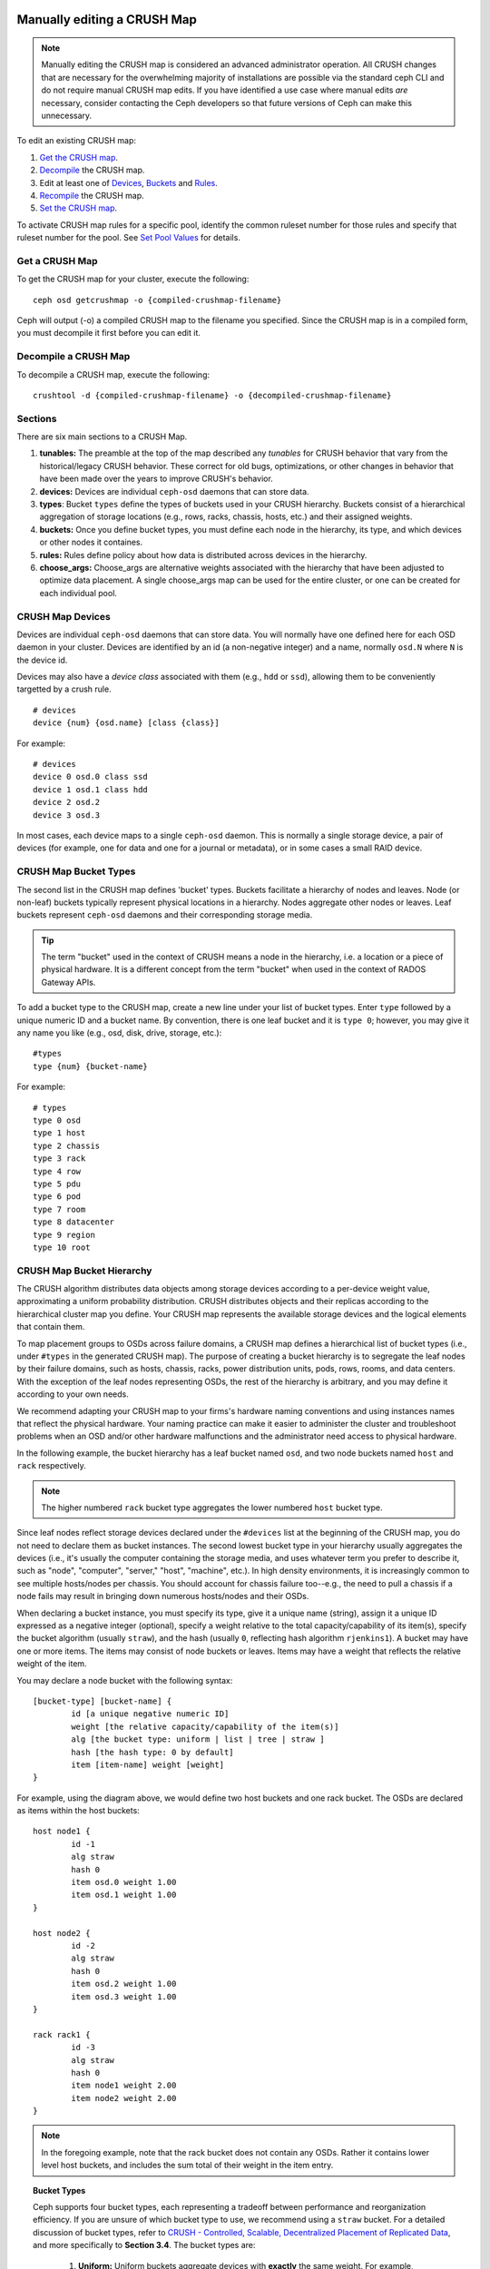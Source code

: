 Manually editing a CRUSH Map
============================

.. note:: Manually editing the CRUSH map is considered an advanced
	  administrator operation.  All CRUSH changes that are
	  necessary for the overwhelming majority of installations are
	  possible via the standard ceph CLI and do not require manual
	  CRUSH map edits.  If you have identified a use case where
	  manual edits *are* necessary, consider contacting the Ceph
	  developers so that future versions of Ceph can make this
	  unnecessary.

To edit an existing CRUSH map:

#. `Get the CRUSH map`_.
#. `Decompile`_ the CRUSH map.
#. Edit at least one of `Devices`_, `Buckets`_ and `Rules`_.
#. `Recompile`_ the CRUSH map.
#. `Set the CRUSH map`_.

To activate CRUSH map rules for a specific pool, identify the common ruleset
number for those rules and specify that ruleset number for the pool. See `Set
Pool Values`_ for details.

.. _Get the CRUSH map: #getcrushmap
.. _Decompile: #decompilecrushmap
.. _Devices: #crushmapdevices
.. _Buckets: #crushmapbuckets
.. _Rules: #crushmaprules
.. _Recompile: #compilecrushmap
.. _Set the CRUSH map: #setcrushmap
.. _Set Pool Values: ../pools#setpoolvalues

.. _getcrushmap:

Get a CRUSH Map
---------------

To get the CRUSH map for your cluster, execute the following::

	ceph osd getcrushmap -o {compiled-crushmap-filename}

Ceph will output (-o) a compiled CRUSH map to the filename you specified. Since
the CRUSH map is in a compiled form, you must decompile it first before you can
edit it.

.. _decompilecrushmap:

Decompile a CRUSH Map
---------------------

To decompile a CRUSH map, execute the following::

	crushtool -d {compiled-crushmap-filename} -o {decompiled-crushmap-filename}


Sections
--------

There are six main sections to a CRUSH Map.

#. **tunables:** The preamble at the top of the map described any *tunables*
   for CRUSH behavior that vary from the historical/legacy CRUSH behavior. These
   correct for old bugs, optimizations, or other changes in behavior that have
   been made over the years to improve CRUSH's behavior.

#. **devices:** Devices are individual ``ceph-osd`` daemons that can
   store data.

#. **types**: Bucket ``types`` define the types of buckets used in
   your CRUSH hierarchy. Buckets consist of a hierarchical aggregation
   of storage locations (e.g., rows, racks, chassis, hosts, etc.) and
   their assigned weights.

#. **buckets:** Once you define bucket types, you must define each node
   in the hierarchy, its type, and which devices or other nodes it
   containes.

#. **rules:** Rules define policy about how data is distributed across
   devices in the hierarchy.

#. **choose_args:** Choose_args are alternative weights associated with
   the hierarchy that have been adjusted to optimize data placement.  A single
   choose_args map can be used for the entire cluster, or one can be
   created for each individual pool.


.. _crushmapdevices:

CRUSH Map Devices
-----------------

Devices are individual ``ceph-osd`` daemons that can store data.  You
will normally have one defined here for each OSD daemon in your
cluster.  Devices are identified by an id (a non-negative integer) and
a name, normally ``osd.N`` where ``N`` is the device id.

Devices may also have a *device class* associated with them (e.g.,
``hdd`` or ``ssd``), allowing them to be conveniently targetted by a
crush rule.

::

	# devices
	device {num} {osd.name} [class {class}]

For example::

	# devices
	device 0 osd.0 class ssd
	device 1 osd.1 class hdd
	device 2 osd.2
	device 3 osd.3

In most cases, each device maps to a single ``ceph-osd`` daemon.  This
is normally a single storage device, a pair of devices (for example,
one for data and one for a journal or metadata), or in some cases a
small RAID device.





CRUSH Map Bucket Types
----------------------

The second list in the CRUSH map defines 'bucket' types. Buckets facilitate
a hierarchy of nodes and leaves. Node (or non-leaf) buckets typically represent
physical locations in a hierarchy. Nodes aggregate other nodes or leaves.
Leaf buckets represent ``ceph-osd`` daemons and their corresponding storage
media.

.. tip:: The term "bucket" used in the context of CRUSH means a node in
   the hierarchy, i.e. a location or a piece of physical hardware. It
   is a different concept from the term "bucket" when used in the
   context of RADOS Gateway APIs.

To add a bucket type to the CRUSH map, create a new line under your list of
bucket types. Enter ``type`` followed by a unique numeric ID and a bucket name.
By convention, there is one leaf bucket and it is ``type 0``;  however, you may
give it any name you like (e.g., osd, disk, drive, storage, etc.)::

	#types
	type {num} {bucket-name}

For example::

	# types
	type 0 osd
	type 1 host
	type 2 chassis
	type 3 rack
	type 4 row
	type 5 pdu
	type 6 pod
	type 7 room
	type 8 datacenter
	type 9 region
	type 10 root



.. _crushmapbuckets:

CRUSH Map Bucket Hierarchy
--------------------------

The CRUSH algorithm distributes data objects among storage devices according
to a per-device weight value, approximating a uniform probability distribution.
CRUSH distributes objects and their replicas according to the hierarchical
cluster map you define. Your CRUSH map represents the available storage
devices and the logical elements that contain them.

To map placement groups to OSDs across failure domains, a CRUSH map defines a
hierarchical list of bucket types (i.e., under ``#types`` in the generated CRUSH
map). The purpose of creating a bucket hierarchy is to segregate the
leaf nodes by their failure domains, such as hosts, chassis, racks, power
distribution units, pods, rows, rooms, and data centers. With the exception of
the leaf nodes representing OSDs, the rest of the hierarchy is arbitrary, and
you may define it according to your own needs.

We recommend adapting your CRUSH map to your firms's hardware naming conventions
and using instances names that reflect the physical hardware. Your naming
practice can make it easier to administer the cluster and troubleshoot
problems when an OSD and/or other hardware malfunctions and the administrator
need access to physical hardware.

In the following example, the bucket hierarchy has a leaf bucket named ``osd``,
and two node buckets named ``host`` and ``rack`` respectively.

.. ditaa::
                           +-----------+
                           | {o}rack   |
                           |   Bucket  |
                           +-----+-----+
                                 |
                 +---------------+---------------+
                 |                               |
           +-----+-----+                   +-----+-----+
           | {o}host   |                   | {o}host   |
           |   Bucket  |                   |   Bucket  |
           +-----+-----+                   +-----+-----+
                 |                               |
         +-------+-------+               +-------+-------+
         |               |               |               |
   +-----+-----+   +-----+-----+   +-----+-----+   +-----+-----+
   |    osd    |   |    osd    |   |    osd    |   |    osd    |
   |   Bucket  |   |   Bucket  |   |   Bucket  |   |   Bucket  |
   +-----------+   +-----------+   +-----------+   +-----------+

.. note:: The higher numbered ``rack`` bucket type aggregates the lower
   numbered ``host`` bucket type.

Since leaf nodes reflect storage devices declared under the ``#devices`` list
at the beginning of the CRUSH map, you do not need to declare them as bucket
instances. The second lowest bucket type in your hierarchy usually aggregates
the devices (i.e., it's usually the computer containing the storage media, and
uses whatever term you prefer to describe it, such as  "node", "computer",
"server," "host", "machine", etc.). In high density environments, it is
increasingly common to see multiple hosts/nodes per chassis. You should account
for chassis failure too--e.g., the need to pull a chassis if a node fails may
result in bringing down numerous hosts/nodes and their OSDs.

When declaring a bucket instance, you must specify its type, give it a unique
name (string), assign it a unique ID expressed as a negative integer (optional),
specify a weight relative to the total capacity/capability of its item(s),
specify the bucket algorithm (usually ``straw``), and the hash (usually ``0``,
reflecting hash algorithm ``rjenkins1``). A bucket may have one or more items.
The items may consist of node buckets or leaves. Items may have a weight that
reflects the relative weight of the item.

You may declare a node bucket with the following syntax::

	[bucket-type] [bucket-name] {
		id [a unique negative numeric ID]
		weight [the relative capacity/capability of the item(s)]
		alg [the bucket type: uniform | list | tree | straw ]
		hash [the hash type: 0 by default]
		item [item-name] weight [weight]
	}

For example, using the diagram above, we would define two host buckets
and one rack bucket. The OSDs are declared as items within the host buckets::

	host node1 {
		id -1
		alg straw
		hash 0
		item osd.0 weight 1.00
		item osd.1 weight 1.00
	}

	host node2 {
		id -2
		alg straw
		hash 0
		item osd.2 weight 1.00
		item osd.3 weight 1.00
	}

	rack rack1 {
		id -3
		alg straw
		hash 0
		item node1 weight 2.00
		item node2 weight 2.00
	}

.. note:: In the foregoing example, note that the rack bucket does not contain
   any OSDs. Rather it contains lower level host buckets, and includes the
   sum total of their weight in the item entry.

.. topic:: Bucket Types

   Ceph supports four bucket types, each representing a tradeoff between
   performance and reorganization efficiency. If you are unsure of which bucket
   type to use, we recommend using a ``straw`` bucket.  For a detailed
   discussion of bucket types, refer to
   `CRUSH - Controlled, Scalable, Decentralized Placement of Replicated Data`_,
   and more specifically to **Section 3.4**. The bucket types are:

	#. **Uniform:** Uniform buckets aggregate devices with **exactly** the same
	   weight. For example, when firms commission or decommission hardware, they
	   typically do so with many machines that have exactly the same physical
	   configuration (e.g., bulk purchases). When storage devices have exactly
	   the same weight, you may use the ``uniform`` bucket type, which allows
	   CRUSH to map replicas into uniform buckets in constant time. With
	   non-uniform weights, you should use another bucket algorithm.

	#. **List**: List buckets aggregate their content as linked lists. Based on
	   the :abbr:`RUSH (Replication Under Scalable Hashing)` :sub:`P` algorithm,
	   a list is a natural and intuitive choice for an **expanding cluster**:
	   either an object is relocated to the newest device with some appropriate
	   probability, or it remains on the older devices as before. The result is
	   optimal data migration when items are added to the bucket. Items removed
	   from the middle or tail of the list, however, can result in a signiﬁcant
	   amount of unnecessary movement, making list buckets most suitable for
	   circumstances in which they **never (or very rarely) shrink**.

	#. **Tree**: Tree buckets use a binary search tree. They are more efficient
	   than list buckets when a bucket contains a larger set of items. Based on
	   the :abbr:`RUSH (Replication Under Scalable Hashing)` :sub:`R` algorithm,
	   tree buckets reduce the placement time to O(log :sub:`n`), making them
	   suitable for managing much larger sets of devices or nested buckets.

	#. **Straw:** List and Tree buckets use a divide and conquer strategy
	   in a way that either gives certain items precedence (e.g., those
	   at the beginning of a list) or obviates the need to consider entire
	   subtrees of items at all. That improves the performance of the replica
	   placement process, but can also introduce suboptimal reorganization
	   behavior when the contents of a bucket change due an addition, removal,
	   or re-weighting of an item. The straw bucket type allows all items to
	   fairly “compete” against each other for replica placement through a
	   process analogous to a draw of straws.

.. topic:: Hash

   Each bucket uses a hash algorithm. Currently, Ceph supports ``rjenkins1``.
   Enter ``0`` as your hash setting to select ``rjenkins1``.


.. _weightingbucketitems:

.. topic:: Weighting Bucket Items

   Ceph expresses bucket weights as doubles, which allows for fine
   weighting. A weight is the relative difference between device capacities. We
   recommend using ``1.00`` as the relative weight for a 1TB storage device.
   In such a scenario, a weight of ``0.5`` would represent approximately 500GB,
   and a weight of ``3.00`` would represent approximately 3TB. Higher level
   buckets have a weight that is the sum total of the leaf items aggregated by
   the bucket.

   A bucket item weight is one dimensional, but you may also calculate your
   item weights to reflect the performance of the storage drive. For example,
   if you have many 1TB drives where some have relatively low data transfer
   rate and the others have a relatively high data transfer rate, you may
   weight them differently, even though they have the same capacity (e.g.,
   a weight of 0.80 for the first set of drives with lower total throughput,
   and 1.20 for the second set of drives with higher total throughput).


.. _crushmaprules:

CRUSH Map Rules
---------------

CRUSH maps support the notion of 'CRUSH rules', which are the rules that
determine data placement for a pool. For large clusters, you will likely create
many pools where each pool may have its own CRUSH ruleset and rules. The default
CRUSH map has a rule for each pool, and one ruleset assigned to each of the
default pools.

.. note:: In most cases, you will not need to modify the default rules. When
   you create a new pool, its default ruleset is ``0``.


CRUSH rules define placement and replication strategies or distribution policies
that allow you to specify exactly how CRUSH places object replicas. For
example, you might create a rule selecting a pair of targets for 2-way
mirroring, another rule for selecting three targets in two different data
centers for 3-way mirroring, and yet another rule for erasure coding over six
storage devices. For a detailed discussion of CRUSH rules, refer to
`CRUSH - Controlled, Scalable, Decentralized Placement of Replicated Data`_,
and more specifically to **Section 3.2**.

A rule takes the following form::

	rule <rulename> {

		ruleset <ruleset>
		type [ replicated | erasure ]
		min_size <min-size>
		max_size <max-size>
		step take <bucket-name> [class <device-class>]
		step [choose|chooseleaf] [firstn|indep] <N> <bucket-type>
		step emit
	}


``ruleset``

:Description: A means of classifying a rule as belonging to a set of rules.
              Activated by `setting the ruleset in a pool`_.

:Purpose: A component of the rule mask.
:Type: Integer
:Required: Yes
:Default: 0

.. _setting the ruleset in a pool: ../pools#setpoolvalues


``type``

:Description: Describes a rule for either a storage drive (replicated)
              or a RAID.

:Purpose: A component of the rule mask.
:Type: String
:Required: Yes
:Default: ``replicated``
:Valid Values: Currently only ``replicated`` and ``erasure``

``min_size``

:Description: If a pool makes fewer replicas than this number, CRUSH will
              **NOT** select this rule.

:Type: Integer
:Purpose: A component of the rule mask.
:Required: Yes
:Default: ``1``

``max_size``

:Description: If a pool makes more replicas than this number, CRUSH will
              **NOT** select this rule.

:Type: Integer
:Purpose: A component of the rule mask.
:Required: Yes
:Default: 10


``step take <bucket-name> [class <device-class>]``

:Description: Takes a bucket name, and begins iterating down the tree.
              If the ``device-class`` is specified, it must match
              a class previously used when defining a device. All
              devices that do not belong to the class are excluded.
:Purpose: A component of the rule.
:Required: Yes
:Example: ``step take data``


``step choose firstn {num} type {bucket-type}``

:Description: Selects the number of buckets of the given type. The number is
              usually the number of replicas in the pool (i.e., pool size).

              - If ``{num} == 0``, choose ``pool-num-replicas`` buckets (all available).
              - If ``{num} > 0 && < pool-num-replicas``, choose that many buckets.
              - If ``{num} < 0``, it means ``pool-num-replicas - {num}``.

:Purpose: A component of the rule.
:Prerequisite: Follows ``step take`` or ``step choose``.
:Example: ``step choose firstn 1 type row``


``step chooseleaf firstn {num} type {bucket-type}``

:Description: Selects a set of buckets of ``{bucket-type}`` and chooses a leaf
              node from the subtree of each bucket in the set of buckets. The
              number of buckets in the set is usually the number of replicas in
              the pool (i.e., pool size).

              - If ``{num} == 0``, choose ``pool-num-replicas`` buckets (all available).
              - If ``{num} > 0 && < pool-num-replicas``, choose that many buckets.
              - If ``{num} < 0``, it means ``pool-num-replicas - {num}``.

:Purpose: A component of the rule. Usage removes the need to select a device using two steps.
:Prerequisite: Follows ``step take`` or ``step choose``.
:Example: ``step chooseleaf firstn 0 type row``



``step emit``

:Description: Outputs the current value and empties the stack. Typically used
              at the end of a rule, but may also be used to pick from different
              trees in the same rule.

:Purpose: A component of the rule.
:Prerequisite: Follows ``step choose``.
:Example: ``step emit``

.. important:: To activate one or more rules with a common ruleset number to a
   pool, set the ruleset number of the pool.


Placing Different Pools on Different OSDS:
==========================================

Suppose you want to have most pools default to OSDs backed by large hard drives,
but have some pools mapped to OSDs backed by fast solid-state drives (SSDs).
It's possible to have multiple independent CRUSH hierarchies within the same
CRUSH map. Define two hierarchies with two different root nodes--one for hard
disks (e.g., "root platter") and one for SSDs (e.g., "root ssd") as shown
below::

  device 0 osd.0
  device 1 osd.1
  device 2 osd.2
  device 3 osd.3
  device 4 osd.4
  device 5 osd.5
  device 6 osd.6
  device 7 osd.7

	host ceph-osd-ssd-server-1 {
		id -1
		alg straw
		hash 0
		item osd.0 weight 1.00
		item osd.1 weight 1.00
	}

	host ceph-osd-ssd-server-2 {
		id -2
		alg straw
		hash 0
		item osd.2 weight 1.00
		item osd.3 weight 1.00
	}

	host ceph-osd-platter-server-1 {
		id -3
		alg straw
		hash 0
		item osd.4 weight 1.00
		item osd.5 weight 1.00
	}

	host ceph-osd-platter-server-2 {
		id -4
		alg straw
		hash 0
		item osd.6 weight 1.00
		item osd.7 weight 1.00
	}

	root platter {
		id -5
		alg straw
		hash 0
		item ceph-osd-platter-server-1 weight 2.00
		item ceph-osd-platter-server-2 weight 2.00
	}

	root ssd {
		id -6
		alg straw
		hash 0
		item ceph-osd-ssd-server-1 weight 2.00
		item ceph-osd-ssd-server-2 weight 2.00
	}

	rule data {
		ruleset 0
		type replicated
		min_size 2
		max_size 2
		step take platter
		step chooseleaf firstn 0 type host
		step emit
	}

	rule metadata {
		ruleset 1
		type replicated
		min_size 0
		max_size 10
		step take platter
		step chooseleaf firstn 0 type host
		step emit
	}

	rule rbd {
		ruleset 2
		type replicated
		min_size 0
		max_size 10
		step take platter
		step chooseleaf firstn 0 type host
		step emit
	}

	rule platter {
		ruleset 3
		type replicated
		min_size 0
		max_size 10
		step take platter
		step chooseleaf firstn 0 type host
		step emit
	}

	rule ssd {
		ruleset 4
		type replicated
		min_size 0
		max_size 4
		step take ssd
		step chooseleaf firstn 0 type host
		step emit
	}

	rule ssd-primary {
		ruleset 5
		type replicated
		min_size 5
		max_size 10
		step take ssd
		step chooseleaf firstn 1 type host
		step emit
		step take platter
		step chooseleaf firstn -1 type host
		step emit
	}

You can then set a pool to use the SSD rule by::

  ceph osd pool set <poolname> crush_ruleset 4

Similarly, using the ``ssd-primary`` rule will cause each placement group in the
pool to be placed with an SSD as the primary and platters as the replicas.


Tuning CRUSH, the hard way
--------------------------

If you can ensure that all clients are running recent code, you can
adjust the tunables by extracting the CRUSH map, modifying the values,
and reinjecting it into the cluster.

* Extract the latest CRUSH map::

	ceph osd getcrushmap -o /tmp/crush

* Adjust tunables.  These values appear to offer the best behavior
  for both large and small clusters we tested with.  You will need to
  additionally specify the ``--enable-unsafe-tunables`` argument to
  ``crushtool`` for this to work.  Please use this option with
  extreme care.::

	crushtool -i /tmp/crush --set-choose-local-tries 0 --set-choose-local-fallback-tries 0 --set-choose-total-tries 50 -o /tmp/crush.new

* Reinject modified map::

	ceph osd setcrushmap -i /tmp/crush.new

Legacy values
-------------

For reference, the legacy values for the CRUSH tunables can be set
with::

   crushtool -i /tmp/crush --set-choose-local-tries 2 --set-choose-local-fallback-tries 5 --set-choose-total-tries 19 --set-chooseleaf-descend-once 0 --set-chooseleaf-vary-r 0 -o /tmp/crush.legacy

Again, the special ``--enable-unsafe-tunables`` option is required.
Further, as noted above, be careful running old versions of the
``ceph-osd`` daemon after reverting to legacy values as the feature
bit is not perfectly enforced.

.. _CRUSH - Controlled, Scalable, Decentralized Placement of Replicated Data: https://ceph.com/wp-content/uploads/2016/08/weil-crush-sc06.pdf
